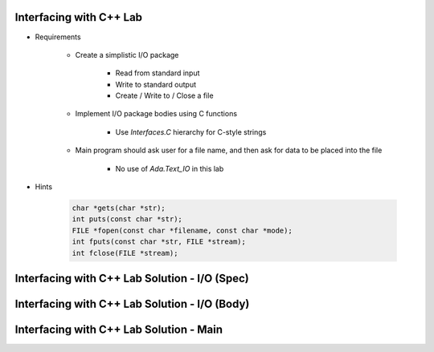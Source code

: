 --------------------------
Interfacing with C++ Lab
--------------------------

* Requirements

   - Create a simplistic I/O package

      + Read from standard input
      + Write to standard output
      + Create / Write to / Close a file

   - Implement I/O package bodies using C functions

      + Use `Interfaces.C` hierarchy for C-style strings

   - Main program should ask user for a file name, and then ask for data to be placed into the file

      - No use of `Ada.Text_IO` in this lab

* Hints

   .. code:: C++

      char *gets(char *str);
      int puts(const char *str);
      FILE *fopen(const char *filename, const char *mode);
      int fputs(const char *str, FILE *stream);
      int fclose(FILE *stream);

------------------------------------------------
Interfacing with C++ Lab Solution - I/O (Spec)
------------------------------------------------

.. container:: source_include labs/answers/230_interfacing_with_c++.txt :start-after:--IO_Spec :end-before:--IO_Spec :code:Ada

------------------------------------------------
Interfacing with C++ Lab Solution - I/O (Body)
------------------------------------------------

.. container:: source_include labs/answers/230_interfacing_with_c++.txt :start-after:--IO_Body :end-before:--IO_Body :code:Ada

------------------------------------------
Interfacing with C++ Lab Solution - Main
------------------------------------------

.. container:: source_include labs/answers/230_interfacing_with_c++.txt :start-after:--Main :end-before:--Main :code:Ada
